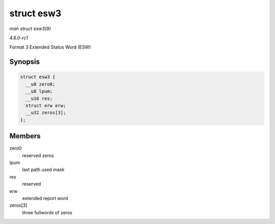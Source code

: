 
.. _API-struct-esw3:

===========
struct esw3
===========

*man struct esw3(9)*

*4.6.0-rc1*

Format 3 Extended Status Word (ESW)


Synopsis
========

.. code-block:: c

    struct esw3 {
      __u8 zero0;
      __u8 lpum;
      __u16 res;
      struct erw erw;
      __u32 zeros[3];
    };


Members
=======

zero0
    reserved zeros

lpum
    last path used mask

res
    reserved

erw
    extended report word

zeros[3]
    three fullwords of zeros
